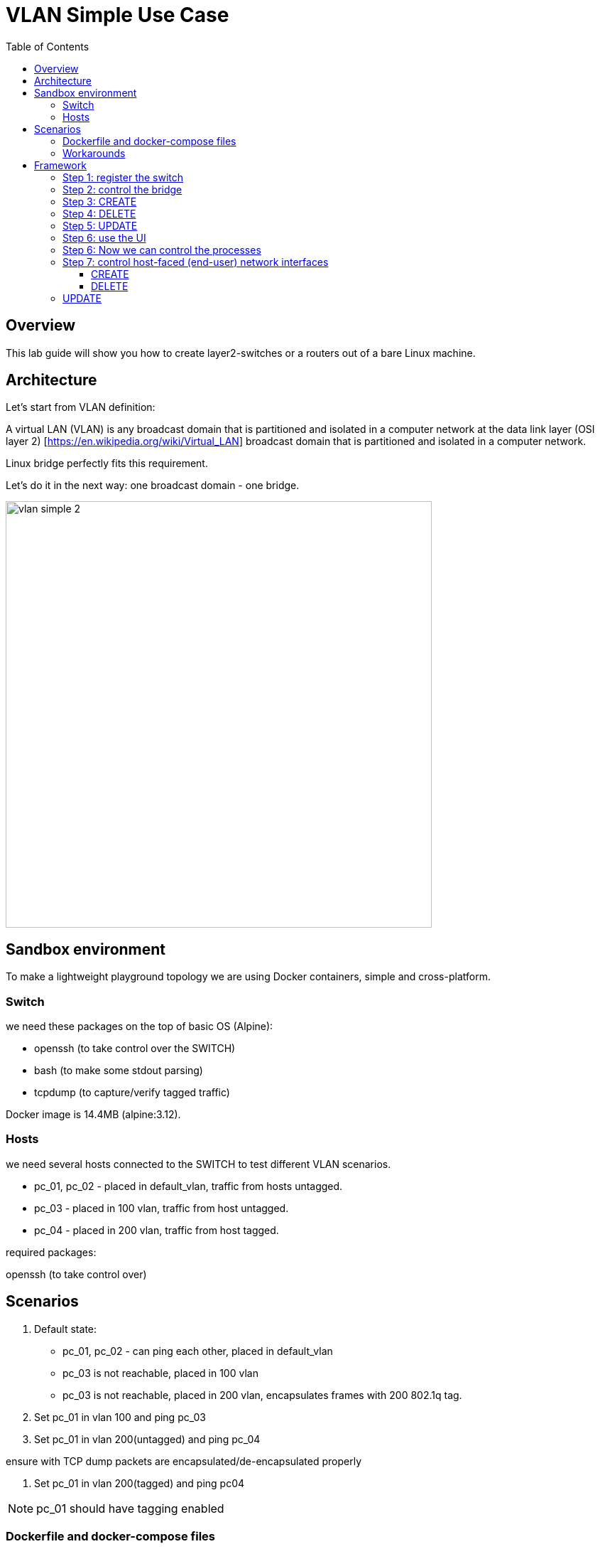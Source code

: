 = VLAN Simple Use Case
:doctype: book
:imagesdir: ./resources/
ifdef::env-github,env-browser[:outfilesuffix: .adoc]
:toc: left
:toclevels: 4 
:source-highlighter: pygments

== Overview

This lab guide will show you how to create layer2-switches or a routers out of a bare Linux machine.

== Architecture

Let's start from VLAN definition:

A virtual LAN (VLAN) is any broadcast domain that is partitioned and isolated in a computer network at the data link layer (OSI layer 2) [https://en.wikipedia.org/wiki/Virtual_LAN] broadcast domain that is partitioned and isolated in a computer network.

Linux bridge perfectly fits this requirement.

Let's do it in the next way: one broadcast domain - one bridge.

image:images/vlan_simple_2.jpg[width=600px]

== Sandbox environment

To make a lightweight playground topology we are using Docker containers, simple and cross-platform.

=== Switch

we need these packages on the top of basic OS (Alpine):

- openssh (to take control over the SWITCH)
- bash (to make some stdout parsing)
- tcpdump (to capture/verify tagged traffic)

Docker image is 14.4MB (alpine:3.12).

=== Hosts

we need several hosts connected to the SWITCH to test different VLAN scenarios.

- pc_01, pc_02 -  placed in default_vlan, traffic from hosts untagged.
- pc_03 - placed in 100 vlan, traffic from host untagged.
- pc_04 - placed in 200 vlan, traffic from host tagged.

.required packages:
openssh (to take control over)

== Scenarios

1. Default state:

- pc_01, pc_02 - can ping each other, placed in default_vlan
- pc_03 is not reachable, placed in 100 vlan
- pc_03 is not reachable, placed in 200 vlan, encapsulates frames with 200 802.1q tag.

2. Set pc_01 in vlan 100 and ping pc_03

3. Set pc_01 in vlan 200(untagged) and ping pc_04

ensure with TCP dump packets are encapsulated/de-encapsulated properly

4. Set pc_01 in vlan 200(tagged) and ping pc04

NOTE: pc_01 should have tagging enabled

=== Dockerfile and docker-compose files

- link:https://github.com/ubiqube/quickstart/blob/master/lab/vlan/docker-compose.yml[docker-compose.yml]
- link:https://github.com/ubiqube/quickstart/blob/master/lab/vlan/pc.dockerfile[pc.dockerfile]
- link:https://github.com/ubiqube/quickstart/blob/master/lab/vlan/switch.dockerfile[switch.dockerfile]

=== Workarounds

.pc.sh
Workaround to assing certain network addresses to interfaces randomized by docker.

consider "eht0" interface one that have 172.20.0.x address assigned by Docker DHCP.

consider "eht1" interface one that have 10.222.x.y address assigned by Docker DHCP.

[source, shell]
----
# WORKAROUND FOR UNCERTAIN DOCKER INTERFACE ORDER
eth0=$(ifconfig | grep -B1 "inet addr:172.20.0." | awk '$1!="inet" && $1!="--" {print $1}')
eth1=$(ifconfig | grep -B1 "inet addr:10.222." | awk '$1!="inet" && $1!="--" {print $1}')
----

[source, shell]
----
# CHANGE IP ADDRESS TO THE PROPER ONE AND MAKE 4th MACHINE TAGGED
NUM=`echo $HOSTNAME | grep -E -o '[1-9]'`
IPADDR=`ifconfig $eth1 | grep 'inet addr' | cut -d: -f2 | awk '{print $1}'`
NEW_IPADDR='10.222.222.1'$NUM'/24'
----

NOTE: complete pc.sh - available link:https://github.com/ubiqube/quickstart/blob/master/lab/vlan/pc.sh[here]


For PC_04 here is 802.1q tagging enabling, for PC_01,PC_02,PC_03 - untagged:

[source, shell]
----
if [ $NUM = '4' ]; then
    ip a d $IPADDR dev $eth1
    ip link add link $eth1 name $eth1.200 type vlan id 200
    ip a a $NEW_IPADDR dev $eth1.200
    iplink set $eth1.200 up
else
    ip a d $IPADDR dev $eth1
    ip a a $NEW_IPADDR dev $eth1
fi
----

.switch.sh

Assigns certain network addresses to interfaces randomized by docker.

Creates tagged interface faced on PC_04.

Uses bridge-utils to create network broadcast domains (VLANs).

NOTE: complete switch.sh - available link:https://github.com/ubiqube/quickstart/blob/master/lab/vlan/switch.sh[here]


So, at this step we are good to go and should be ready to start managing the switch.

== Framework

MSActivator is an Integrated Automation Platform (IAP) framework for creating user-friendly, easy, maintainable and scalable solutions...

=== Step 1: register the switch

image:images/vlan_simple_3.png[width=1000px]


=== Step 2: control the bridge

Then we need to think of how to control the bridge utils - microservices will help us much:

image:images/vlan_simple_4.png[width=1000px]

Here you can see representation of the next output

[source, shell]
----
    switch:~# ip a
    1: lo: <LOOPBACK,UP,LOWER_UP> mtu 65536 qdisc noqueue state UNKNOWN qlen 1000
        link/loopback 00:00:00:00:00:00 brd 00:00:00:00:00:00
        inet 127.0.0.1/8 scope host lo
           valid_lft forever preferred_lft forever
    2: eth3.200@eth3: <BROADCAST,MULTICAST,UP,LOWER_UP100> mtu 1500 qdisc noqueue master vlan_200 state UP qlen 1000
        link/ether 02:42:0a:de:e1:0a brd ff:ff:ff:ff:ff:ff
    3: vlan_default: <BROADCAST,MULTICAST,UP,LOWER_UP> mtu 1500 qdisc noqueue state UP qlen 1000
        link/ether 02:42:0a:de:de:0a brd ff:ff:ff:ff:ff:ff
    4: vlan_100: <BROADCAST,MULTICAST,UP,LOWER_UP> mtu 1500 qdisc noqueue state UP qlen 1000
        link/ether 02:42:0a:de:e0:0a brd ff:ff:ff:ff:ff:ff
    5: vlan_200: <BROADCAST,MULTICAST,UP,LOWER_UP> mtu 1500 qdisc noqueue state UP qlen 1000
        link/ether 02:42:0a:de:e1:0a brd ff:ff:ff:ff:ff:ff
    36: eth0@if37: <BROADCAST,MULTICAST,UP,LOWER_UP100,M-DOWN> mtu 1500 qdisc noqueue master vlan_default state UP
        link/ether 02:42:0a:de:de:0a brd ff:ff:ff:ff:ff:ff
        inet 10.222.222.10/24 brd 10.222.222.255 scope global eth0
           valid_lft forever preferred_lft forever
    48: eth1@if49: <BROADCAST,MULTICAST,UP,LOWER_UP100,M-DOWN> mtu 1500 qdisc noqueue master vlan_default state UP
        link/ether 02:42:0a:de:df:0a brd ff:ff:ff:ff:ff:ff
        inet 10.222.223.10/24 brd 10.222.223.255 scope global eth1
           valid_lft forever preferred_lft forever
    50: eth2@if51: <BROADCAST,MULTICAST,UP,LOWER_UP100,M-DOWN> mtu 1500 qdisc noqueue master vlan_100 state UP
        link/ether 02:42:0a:de:e0:0a brd ff:ff:ff:ff:ff:ff
        inet 10.222.224.10/24 brd 10.222.224.255 scope global eth2
           valid_lft forever preferred_lft forever
    54: eth3@if55: <BROADCAST,MULTICAST,UP,LOWER_UP100,M-DOWN> mtu 1500 qdisc noqueue master vlan_default state UP
        link/ether 02:42:0a:de:e1:0a brd ff:ff:ff:ff:ff:ff
        inet 10.222.225.10/24 brd 10.222.225.255 scope global eth3
           valid_lft forever preferred_lft forever
    56: eth4@if57: <BROADCAST,MULTICAST,UP,LOWER_UP,M-DOWN> mtu 1500 qdisc noqueue state UP
        link/ether 02:42:ac:14:00:91 brd ff:ff:ff:ff:ff:ff
        inet 172.20.0.145/24 brd 172.20.0.255 scope global eth4
           valid_lft forever preferred_lft forever
----

image:images/vlan_simple_5.png[width=1000px]

There are three interfaces which names starts with "vlan", so there is a naming convention I've chosen and I'm following, to retrieve and parse that data we just need to specify appropriate command and regexp - that is all!

According to CRUD/I model we can CREATE interface (bridge), DELETE or UPDATE, let's see how it works:

=== Step 3: CREATE

image:images/vlan_simple_6.png[width=1000px]

=== Step 4: DELETE

image:images/vlan_simple_7.png[width=1000px]

=== Step 5: UPDATE

image:images/vlan_simple_8.png[width=1000px]

=== Step 6: use the UI

Finally we can see it works from UI.

image:images/vlan_simple_9.png[width=1000px]

For example change VLAN 100 to DOWN state:

image:images/vlan_simple_10.png[width=1000px]

=== Step 6: Now we can control the processes

- create bridge
- delete bridge
- enable bridge
- disable bridge

=== Step 7: control host-faced (end-user) network interfaces

Let's think how to control host-faced (end-user) network interfaces. 

I suggest creating one more microservice, these feature should be decoupled in order to be reused and simplified.

That is how I want to see it:

image:images/vlan_simple_11.png[width=1000px]

And that is how it actually looks:

[source, shell]
----
switch:~# brctl show
bridge name             bridge id               STP enabled     interfaces
vlan_200                8000.02420adee10a       no              eth3.200
vlan_100                8000.02420adee00a       no              eth2
vlan_default            8000.02420adede0a       no              eth0
                                                                eth1
                                                                eth3
----                                                                

==== CREATE

More complicated than first Microservice but still simple and much more flexible because it handles user input exceptions:

image:images/vlan_simple_12.png[width=1000px]

All you need to do is just to list command as you are in CLI and replace certain values with variables

==== DELETE

image:images/vlan_simple_13.png[width=1000px]
    
=== UPDATE
presumes several options:

- switch interface from one vlan to other: (untagged > untagged), (tagged > untagged), (tagged > untagged)
- option (tagged > tagged) handles by DELETE (or/and) CREATE method, You create one more bridge and assign port to it.

image:images/vlan_simple_14.png[width=1000px]
    
Finally here is an example from UI

image:images/vlan_simple_15.png[width=1000px]